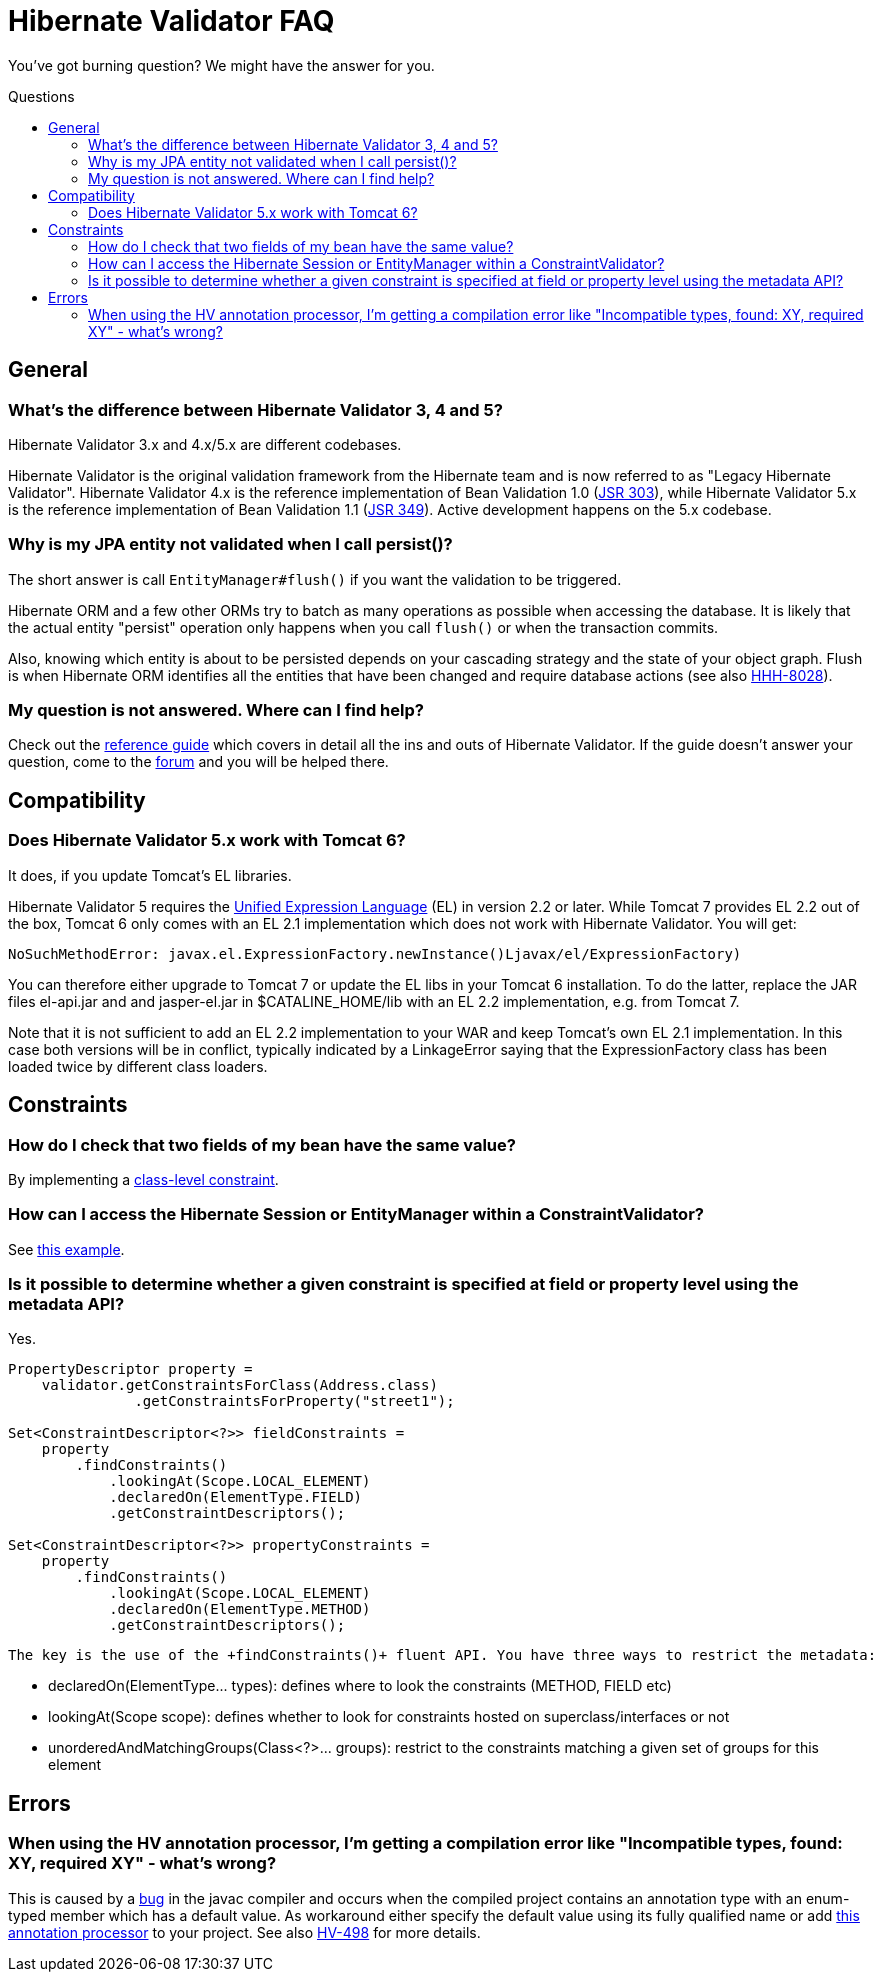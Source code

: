 = Hibernate Validator FAQ
:awestruct-layout: project-frame
:awestruct-project: validator
:toc:
:toc-placement: preamble
:toc-title: Questions

You've got burning question? We might have the answer for you.

== General

=== What's the difference between Hibernate Validator 3, 4 and 5?

Hibernate Validator 3.x and 4.x/5.x are different codebases.

Hibernate Validator is the original validation framework from the Hibernate team and is now referred to as "Legacy Hibernate Validator". Hibernate Validator 4.x is the reference implementation of Bean Validation 1.0 (http://jcp.org/en/jsr/detail?id=303[JSR 303]), while Hibernate Validator 5.x is the reference implementation of Bean Validation 1.1 (http://jcp.org/en/jsr/detail?id=349[JSR 349]). Active development happens on the 5.x codebase.

=== Why is my JPA entity not validated when I call persist()?
 
The short answer is call `EntityManager#flush()` if you want the validation to be triggered.
 
Hibernate ORM and a few other ORMs try to batch as many operations as possible when 
accessing the database. It is likely that the actual entity "persist" operation only happens 
when you call `flush()` or when the transaction commits.

Also, knowing which entity is about to be persisted depends on your cascading strategy and the state 
of your object graph. Flush is when Hibernate ORM identifies all the entities that have been changed 
and require database actions (see also https://hibernate.atlassian.net/browse/HHH-8028[HHH-8028]).

=== My question is not answered. Where can I find help?

Check out the http://docs.jboss.org/hibernate/stable/validator/reference/en-US/html_single/[reference guide] which covers in detail all the ins and outs of Hibernate Validator. If the guide doesn't answer your question, come to the https://forum.hibernate.org/viewforum.php?f=9[forum] and you will be helped there.

== Compatibility 

=== Does Hibernate Validator 5.x work with Tomcat 6?

It does, if you update Tomcat's EL libraries.

Hibernate Validator 5 requires the http://jcp.org/en/jsr/detail?id=341[Unified Expression Language] (EL) in version 2.2 or later. While Tomcat 7 provides EL 2.2 out of the box, Tomcat 6 only comes with an EL 2.1 implementation which does not work with Hibernate Validator. You will get:

[source]
----
NoSuchMethodError: javax.el.ExpressionFactory.newInstance()Ljavax/el/ExpressionFactory)
----

You can therefore either upgrade to Tomcat 7 or update the EL libs in your Tomcat 6 installation. To do the latter, replace the JAR files +el-api.jar+ and and +jasper-el.jar+ in +$CATALINE_HOME/lib+ with an EL 2.2 implementation, e.g. from Tomcat 7.

Note that it is not sufficient to add an EL 2.2 implementation to your WAR and keep Tomcat's own EL 2.1 implementation. In this case both versions will be in conflict, typically indicated by a LinkageError saying that the ExpressionFactory class has been loaded twice by different class loaders.


== Constraints

=== How do I check that two fields of my bean have the same value?

By implementing a http://docs.jboss.org/hibernate/stable/validator/reference/en-US/html_single/#section-class-level-constraints[class-level constraint].

=== How can I access the Hibernate Session or EntityManager within a ConstraintValidator?

See https://community.jboss.org/docs/DOC-15315[this example].

=== Is it possible to determine whether a given constraint is specified at field or property level using the metadata API?

Yes.

[source,java]
----
PropertyDescriptor property = 
    validator.getConstraintsForClass(Address.class)
               .getConstraintsForProperty("street1");

Set<ConstraintDescriptor<?>> fieldConstraints =
    property
        .findConstraints()
            .lookingAt(Scope.LOCAL_ELEMENT)
            .declaredOn(ElementType.FIELD)
            .getConstraintDescriptors();

Set<ConstraintDescriptor<?>> propertyConstraints =
    property
        .findConstraints()
            .lookingAt(Scope.LOCAL_ELEMENT)
            .declaredOn(ElementType.METHOD)
            .getConstraintDescriptors();
----

 The key is the use of the +findConstraints()+ fluent API. You have three ways to restrict the metadata:

 * +declaredOn(ElementType... types)+: defines where to look the constraints (METHOD, FIELD etc)
 * +lookingAt(Scope scope)+: defines whether to look for constraints hosted on superclass/interfaces or not
 * +unorderedAndMatchingGroups(Class<?>... groups)+: restrict to the constraints matching a given set of groups for this element

== Errors

=== When using the HV annotation processor, I'm getting a compilation error like "Incompatible types, found: XY, required XY" - what's wrong?

This is caused by a http://bugs.sun.com/bugdatabase/view_bug.do?bug_id=6512707[bug] in the javac compiler and occurs when the compiled project contains an annotation type with an enum-typed member which has a default value. As workaround either specify the default value using its fully qualified name or add https://github.com/emmanuelbernard/APCleaner[this annotation processor] to your project. See also http://opensource.atlassian.com/projects/hibernate/browse/HV-498[HV-498] for more details.


